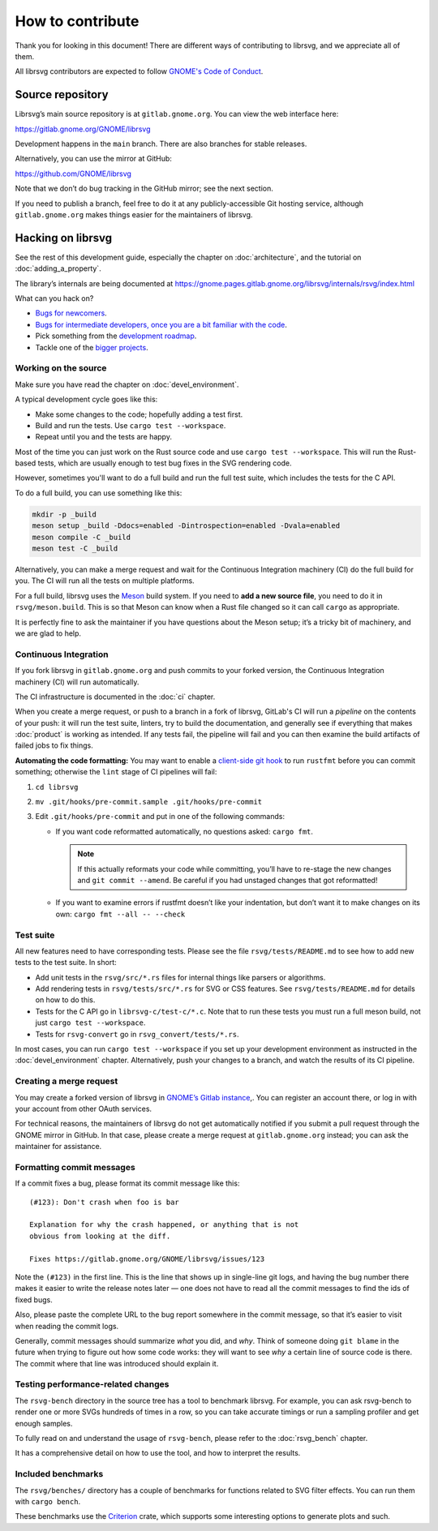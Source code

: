 How to contribute
=================

Thank you for looking in this document! There are different ways of
contributing to librsvg, and we appreciate all of them.

All librsvg contributors are expected to follow `GNOME's Code of
Conduct <https://conduct.gnome.org>`_.

Source repository
-----------------

Librsvg’s main source repository is at ``gitlab.gnome.org``. You can view
the web interface here:

https://gitlab.gnome.org/GNOME/librsvg

Development happens in the ``main`` branch. There are also branches for
stable releases.

Alternatively, you can use the mirror at GitHub:

https://github.com/GNOME/librsvg

Note that we don’t do bug tracking in the GitHub mirror; see the next
section.

If you need to publish a branch, feel free to do it at any
publicly-accessible Git hosting service, although ``gitlab.gnome.org``
makes things easier for the maintainers of librsvg.

Hacking on librsvg
------------------

See the rest of this development guide, especially the chapter on
:doc:`architecture`, and the tutorial on :doc:`adding_a_property`.

The library’s internals are being documented at
https://gnome.pages.gitlab.gnome.org/librsvg/internals/rsvg/index.html

What can you hack on?

- `Bugs for
  newcomers <https://gitlab.gnome.org/GNOME/librsvg/-/issues?label_name%5B%5D=4.+Newcomers>`__.
- `Bugs for intermediate developers, once you are a bit familiar with
  the code
  <https://gitlab.gnome.org/GNOME/librsvg/-/issues/?label_name%5B%5D=Intermediate>`__.
- Pick something from the `development
  roadmap <https://gnome.pages.gitlab.gnome.org/librsvg/devel-docs/roadmap.html>`__.
- Tackle one of the `bigger projects
  <https://gitlab.gnome.org/GNOME/librsvg/-/issues/?label_name%5B%5D=project>`_.

Working on the source
~~~~~~~~~~~~~~~~~~~~~

Make sure you have read the chapter on :doc:`devel_environment`.

A typical development cycle goes like this:

- Make some changes to the code; hopefully adding a test first.
- Build and run the tests.  Use ``cargo test --workspace``.
- Repeat until you and the tests are happy.

Most of the time you can just work on the Rust source code and use
``cargo test --workspace``.  This will run the Rust-based tests, which
are usually enough to test bug fixes in the SVG rendering code.

However, sometimes you'll want to do a full build and run the full
test suite, which includes the tests for the C API.

To do a full build, you can use something like this:

.. code-block:: sh

   mkdir -p _build
   meson setup _build -Ddocs=enabled -Dintrospection=enabled -Dvala=enabled
   meson compile -C _build
   meson test -C _build

Alternatively, you can make a merge request and wait for the
Continuous Integration machinery (CI) do the full build for you.  The
CI will run all the tests on multiple platforms.

For a full build, librsvg uses the `Meson <https://mesonbuild.com>`_
build system.  If you need to **add a new source file**, you need to
do it in ``rsvg/meson.build``.  This is so that Meson can know when a
Rust file changed so it can call ``cargo`` as appropriate.

It is perfectly fine to ask the maintainer if you have questions about
the Meson setup; it’s a tricky bit of machinery, and we are glad
to help.

Continuous Integration
~~~~~~~~~~~~~~~~~~~~~~

If you fork librsvg in ``gitlab.gnome.org`` and push commits to your
forked version, the Continuous Integration machinery (CI) will run
automatically.

The CI infrastructure is documented in the :doc:`ci` chapter.

When you create a merge request, or push to a branch in a fork of
librsvg, GitLab's CI will run a *pipeline* on the contents of your
push: it will run the test suite, linters, try to build the
documentation, and generally see if everything that makes
:doc:`product` is working as intended.  If any tests fail, the
pipeline will fail and you can then examine the build artifacts of
failed jobs to fix things.

**Automating the code formatting:** You may want to enable a
`client-side git
hook <https://git-scm.com/book/en/v2/Customizing-Git-Git-Hooks>`__ to
run ``rustfmt`` before you can commit something; otherwise the ``lint``
stage of CI pipelines will fail:

1. ``cd librsvg``

2. ``mv .git/hooks/pre-commit.sample .git/hooks/pre-commit``

3. Edit ``.git/hooks/pre-commit`` and put in one of the following
   commands:

   -  If you want code reformatted automatically, no questions asked:
      ``cargo fmt``.
     
      .. note::

         If this actually reformats your code while committing, you’ll
         have to re-stage the new changes and ``git commit --amend``.
         Be careful if you had unstaged changes that got reformatted!

   -  If you want to examine errors if rustfmt doesn’t like your
      indentation, but don’t want it to make changes on its own:
      ``cargo fmt --all -- --check``

Test suite
~~~~~~~~~~

All new features need to have corresponding tests.  Please see the
file ``rsvg/tests/README.md`` to see how to add new tests to the test suite.  In short:

- Add unit tests in the ``rsvg/src/*.rs`` files for internal things like
  parsers or algorithms.

- Add rendering tests in ``rsvg/tests/src/*.rs`` for SVG or CSS features.
  See ``rsvg/tests/README.md`` for details on how to do this.

- Tests for the C API go in ``librsvg-c/test-c/*.c``.  Note that to
  run these tests you must run a full meson build, not just ``cargo
  test --workspace``.

- Tests for ``rsvg-convert`` go in ``rsvg_convert/tests/*.rs``.

In most cases, you can run ``cargo test --workspace`` if you set up your
development environment as instructed in the :doc:`devel_environment`
chapter.  Alternatively, push your changes to a branch, and watch the
results of its CI pipeline.

Creating a merge request
~~~~~~~~~~~~~~~~~~~~~~~~

You may create a forked version of librsvg in `GNOME’s Gitlab instance
<https://gitlab.gnome.org/GNOME/librsvg>`__,. You can register an
account there, or log in with your account from other OAuth services.

For technical reasons, the maintainers of librsvg do not get
automatically notified if you submit a pull request through the GNOME
mirror in GitHub.  In that case, please create a merge request at
``gitlab.gnome.org`` instead; you can ask the maintainer for assistance.

Formatting commit messages
~~~~~~~~~~~~~~~~~~~~~~~~~~

If a commit fixes a bug, please format its commit message like this:

::

   (#123): Don't crash when foo is bar

   Explanation for why the crash happened, or anything that is not
   obvious from looking at the diff.

   Fixes https://gitlab.gnome.org/GNOME/librsvg/issues/123

Note the ``(#123)`` in the first line. This is the line that shows up in
single-line git logs, and having the bug number there makes it easier to
write the release notes later — one does not have to read all the commit
messages to find the ids of fixed bugs.

Also, please paste the complete URL to the bug report somewhere in the
commit message, so that it’s easier to visit when reading the commit
logs.

Generally, commit messages should summarize *what* you did, and *why*.
Think of someone doing ``git blame`` in the future when trying to figure
out how some code works: they will want to see *why* a certain line of
source code is there. The commit where that line was introduced should
explain it.

Testing performance-related changes
~~~~~~~~~~~~~~~~~~~~~~~~~~~~~~~~~~~

The ``rsvg-bench`` directory in the source tree has a tool to
benchmark librsvg.  For example, you can ask rsvg-bench to render one
or more SVGs hundreds of times in a row, so you can take accurate
timings or run a sampling profiler and get enough samples.

To fully read on and understand the usage of 
``rsvg-bench``, please refer to the :doc:`rsvg_bench` chapter.

It has a comprehensive detail on how to use the tool, and how to
interpret the results.

Included benchmarks
~~~~~~~~~~~~~~~~~~~

The ``rsvg/benches/`` directory has a couple of benchmarks for functions
related to SVG filter effects.  You can run them with ``cargo bench``.

These benchmarks use the
`Criterion <https://crates.io/crates/criterion>`__ crate, which supports
some interesting options to generate plots and such.
